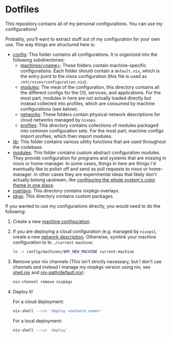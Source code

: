 * Dotfiles

This repository contains all of my personal configurations.  You can use my
configurations!

Probably, you'll want to extract stuff out of my configuration for your own use.
The way things are structured here is:

- [[./config][config]]: This folder contains all configurations.  It is organized
  into the following subdirectories:
  - [[./config/machines][machines/<name>]]: These folders contain
    machine-specific configurations.  Each folder should contain a
    ~default.nix~, which is the entry point to the nixos configuration (this
    file is used as ~/etc/nixos/configuration.nix~).
  - [[./config/modules][modules]]: The meat of the configuration, this directory
    contains all the different configs for the OS, services, and applications.
    For the most part, modules in here are not actually loaded directly but
    instead collected into profiles, which are consumed by machine
    configurations (see below).
  - [[./config/networks][networks]]: These folders contain physical network
    descriptions for cloud networks managed by ~nixops~.
  - [[./config/profiles][profiles]]: This directory contains collections of
    modules packaged into common configuration sets.  For the most part, machine
    configs import profiles, which then import modules.
- [[./lib][lib]]: This folder contains various utility functions that are used
  throughout the codebase.
- [[./modules][modules]]: This folder contains custom abstract configuration
  modules.  They provide configuration for programs and systems that are missing
  in nixos or home-manager.  In some cases, things in here are things I'd
  eventually like to polish off and send as pull requests to nixos or
  home-manager.  In other cases they are experimental ideas that likely don't
  actually belong upstream, like [[./modules/home-manager/color-theme.nix][configuring the whole system's color theme in
  one place]].
- [[./overlays][overlays]]: This directory contains nixpkgs overlays.
- [[./pkgs][pkgs]]: This directory contains custom packages.

If you wanted to use my configurations directly, you would need to do the
following:

1. Create a new [[./config/machines][machine configuration]].

2. If you are deploying a cloud configuration (e.g. managed by ~nixops~), create
   a new [[./config/networks][network description]].  Otherwise, symlink your machine configuration to
   to ~./current-machine~:

   #+BEGIN_SRC bash
     ln -s config/machines/$MY_NEW_MACHINE current-machine
   #+END_SRC

3. Remove your nix channels (This isn't strictly necessary, but I don't use
   channels and instead I manage my nixpkgs version using niv, see [[./shell.nix][shell.nix]] and
   [[./config/modules/nix/nix-path/default.nix][nix-path/default.nix]]):

   #+BEGIN_SRC bash
     nix-channel remove nixpkgs
   #+END_SRC

4. Deploy it!

   For a cloud deployment:

   #+BEGIN_SRC bash
     nix-shell --run 'deploy <network name>'
   #+END_SRC

   For a local deployment:

   #+BEGIN_SRC bash
     nix-shell --run 'deploy'
   #+END_SRC
